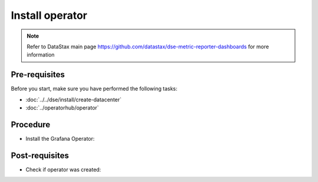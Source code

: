 Install operator
================

.. note::
   Refer to DataStax main page https://github.com/datastax/dse-metric-reporter-dashboards for more information

Pre-requisites
--------------
Before you start, make sure you have performed the following tasks:

* :doc:`../../dse/install/create-datacenter`
* :doc:`../operatorhub/operator`

Procedure
---------
* Install the Grafana Operator:   

.. code-block:: shell
   :emphasize-lines: 2, 3, 4


   $> kubectl create -f k8s-build/generated/grafana/operator.yaml 
   namespace/grafana-operator created
   operatorgroup.operators.coreos.com/operatorgroup created
   subscription.operators.coreos.com/grafana-operator created

Post-requisites
---------------
* Check if operator was created:

.. code-block:: shell
   :emphasize-lines: 8

   $> kubectl get pods --namespace=cass-operator
   NAME                                   READY   STATUS    RESTARTS   AGE
   cass-operator-8646fbbc5d-wcb44         1/1     Running   0          42m
   cluster1-dc1-rack1-sts-0               2/2     Running   0          38m
   cluster1-dc1-rack2-sts-0               2/2     Running   0          38m
   cluster1-dc1-rack3-sts-0               2/2     Running   0          38m
   grafana-operator-57f8c4f67-s8s54       1/1     Running   0          21s
   prometheus-operator-7df548ccd6-dv7mg   1/1     Running   0          14m
   prometheus-prometheus-k8s-0            3/3     Running   1          7m35s
